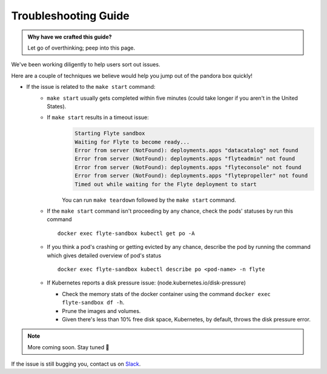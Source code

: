 .. _troubleshoot:

Troubleshooting Guide
---------------------

.. admonition:: Why have we crafted this guide?

    Let go of overthinking; peep into this page.

We've been working diligently to help users sort out issues. 

Here are a couple of techniques we believe would help you jump out of the pandora box quickly! 

* If the issue is related to the ``make start`` command:
    - ``make start`` usually gets completed within five minutes (could take longer if you aren't in the United States).
    - If ``make start`` results in a timeout issue:
       .. code-block:: bash
  
         Starting Flyte sandbox
         Waiting for Flyte to become ready...
         Error from server (NotFound): deployments.apps "datacatalog" not found
         Error from server (NotFound): deployments.apps "flyteadmin" not found
         Error from server (NotFound): deployments.apps "flyteconsole" not found
         Error from server (NotFound): deployments.apps "flytepropeller" not found
         Timed out while waiting for the Flyte deployment to start
       
       You can run ``make teardown`` followed by the ``make start`` command.

    - If the ``make start`` command isn't proceeding by any chance, check the pods' statuses by run this command  

      ::

       docker exec flyte-sandbox kubectl get po -A
    - If you think a pod's crashing or getting evicted by any chance, describe the pod by running the command which gives detailed overview of pod's status

      ::

       docker exec flyte-sandbox kubectl describe po <pod-name> -n flyte 

    - If Kubernetes reports a disk pressure issue: (node.kubernetes.io/disk-pressure)
    
      - Check the memory stats of the docker container using the command ``docker exec flyte-sandbox df -h``.
      - Prune the images and volumes. 
      - Given there's less than 10% free disk space, Kubernetes, by default, throws the disk pressure error.

.. NOTE::

      More coming soon. Stay tuned 👀

    
If the issue is still bugging you, contact us on `Slack <http://flyte-org.slack.com/>`__. 

